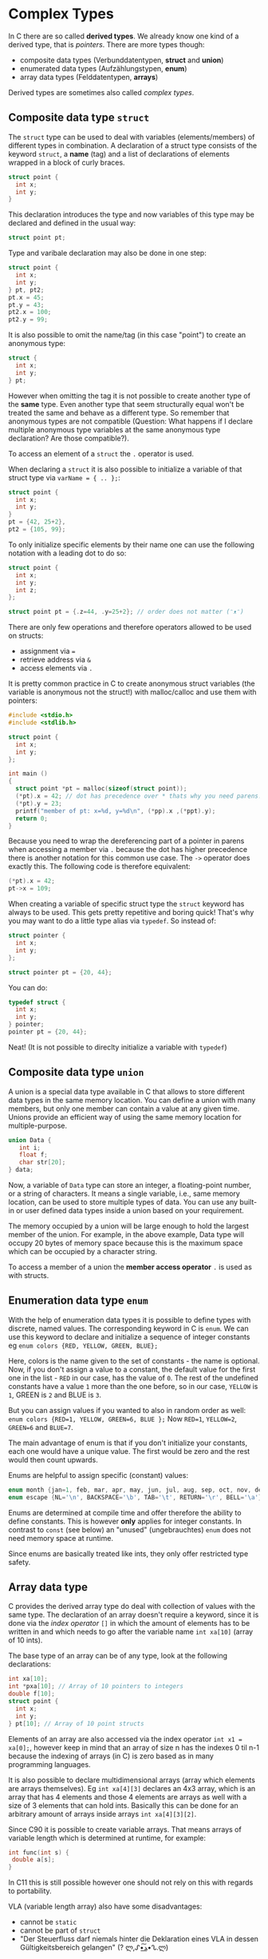 #+BEGIN_COMMENT
.. title: Algos & Programming - Lecture 08
.. slug: algos-and-prog-08
.. date: 2018-11-02
.. tags: university, A&P 
.. category: 
.. link: 
.. description: 
.. type: text
.. has_math: true
#+END_COMMENT

* Complex Types
In C there are so called *derived types*. We already know one kind of a derived type, that is /pointers/. There are more types though:
- composite data types (Verbunddatentypen, *struct* and *union*)
- enumerated data types (Aufzählungstypen, *enum*)
- array data types (Felddatentypen, *arrays*)

Derived types are sometimes also called /complex types/.

** Composite data type =struct=
The =struct= type can be used to deal with variables (elements/members) of different types in combination.
A declaration of a struct type consists of the keyword =struct=, a *name* (tag) and a list of declarations of elements wrapped in a block of curly braces.
#+BEGIN_SRC C
struct point {
  int x;
  int y;
}
#+END_SRC
This declaration introduces the type and now variables of this type may be declared and defined in the usual way:
#+BEGIN_SRC C
struct point pt;
#+END_SRC

Type and varibale declaration may also be done in one step:
#+BEGIN_SRC C
struct point {
  int x;
  int y;
} pt, pt2;
pt.x = 45;
pt.y = 43;
pt2.x = 100;
pt2.y = 99;
#+END_SRC

It is also possible to omit the name/tag (in this case "point") to create an anonymous type:
#+BEGIN_SRC C
struct {
  int x;
  int y;
} pt;
#+END_SRC
However when omitting the tag it is not possible to create another type of the *same* type. Even another type that seem structurally equal won't be treated the same and behave as a different type. So remember that anonymous types are not compatible (Question: What happens if I declare multiple anonymous type variables at the same anonymous type declaration? Are those compatible?).

To access an element of a =struct= the =.= operator is used.

When declaring a =struct= it is also possible to initialize a variable of that struct type via =varName = { .. };=:
#+BEGIN_SRC C
struct point {
  int x;
  int y;
}
pt = {42, 25+2},
pt2 = {105, 99};
#+END_SRC
To only initialize specific elements by their name one can use the following notation with a leading dot to do so:
#+BEGIN_SRC C
struct point {
  int x;
  int y;
  int z;
};

struct point pt = {.z=44, .y=25+2}; // order does not matter (ᵔᴥᵔ)
#+END_SRC

There are only few operations and therefore operators allowed to be used on structs:
- assignment via  ~=~
- retrieve address via =&=
- access elements via =.=

It is pretty common practice in C to create anonymous struct variables (the variable is anonymous not the struct!) with malloc/calloc and use them with pointers:
#+BEGIN_SRC C
  #include <stdio.h>
  #include <stdlib.h>

  struct point {
    int x;
    int y;
  };

  int main ()
  {
    struct point *pt = malloc(sizeof(struct point));
    (*pt).x = 42; // dot has precedence over * thats why you need parens!
    (*pt).y = 23;
    printf("member of pt: x=%d, y=%d\n", (*pp).x ,(*ppt).y);
    return 0;
  }
#+END_SRC
Because you need to wrap the dereferencing part of a pointer in parens when accessing a member via =.= because the dot has higher precedence there is another notation for this common use case.
The =->= operator does exactly this. The following code is therefore equivalent:
#+BEGIN_SRC C
(*pt).x = 42;
pt->x = 109;
#+END_SRC

When creating a variable of specific struct type the =struct= keyword has always to be used. This gets pretty repetitive and boring quick! That's why you may want to do a little type alias via =typedef=.
So instead of:
#+BEGIN_SRC C
struct pointer {
  int x;
  int y;
};

struct pointer pt = {20, 44};
#+END_SRC

You can do:
#+BEGIN_SRC C
typedef struct {
  int x;
  int y;
} pointer;
pointer pt = {20, 44};
#+END_SRC
Neat! (It is not possible to direclty initialize a variable with =typedef=)
** Composite data type =union=
A union is a special data type available in C that allows to store different data types in the same memory location. You can define a union with many members, but only one member can contain a value at any given time. Unions provide an efficient way of using the same memory location for multiple-purpose.
#+BEGIN_SRC C
union Data {
   int i;
   float f;
   char str[20];
} data;
#+END_SRC
Now, a variable of =Data= type can store an integer, a floating-point number, or a string of characters. It means a single variable, i.e., same memory location, can be used to store multiple types of data. You can use any built-in or user defined data types inside a union based on your requirement.

The memory occupied by a union will be large enough to hold the largest member of the union. For example, in the above example, Data type will occupy 20 bytes of memory space because this is the maximum space which can be occupied by a character string.

To access a member of a union the *member access operator* =.= is used as with structs.
** Enumeration data type =enum=
With the help of enumeration data types it is possible to define types with discrete, named values. The corresponding keyword in C is =enum=.
We can use this keyword to declare and initialize a sequence of integer constants eg =enum colors {RED, YELLOW, GREEN, BLUE};=

Here, colors is the name given to the set of constants - the name is optional. Now, if you don't assign a value to a constant, the default value for the first one in the list - =RED= in our case, has the value of =0=. The rest of the undefined constants have a value =1= more than the one before, so in our case, =YELLOW= is =1=, GREEN is =2= and BLUE is =3=.

But you can assign values if you wanted to also in random order as well:
=enum colors {RED=1, YELLOW, GREEN=6, BLUE };=
Now =RED=1=, =YELLOW=2=, =GREEN=6= and =BLUE=7=.

The main advantage of enum is that if you don't initialize your constants, each one would have a unique value. The first would be zero and the rest would then count upwards.

Enums are helpful to assign specific (constant) values:
#+BEGIN_SRC C
enum month {jan=1, feb, mar, apr, may, jun, jul, aug, sep, oct, nov, dec};
enum escape {NL='\n', BACKSPACE='\b', TAB='\t', RETURN='\r', BELL='\a'};
#+END_SRC

Enums are determined at compile time and offer therefore the ability to define constants. This is however *only* applies for integer constants.
In contrast to =const= (see below) an "unused" (ungebrauchtes) =enum= does not need memory space at runtime.

Since enums are basically treated like ints, they only offer restricted type safety.
** Array data type
C provides the derived array type do deal with collection of values with the same type. The declaration of an array doesn't require a keyword, since it is done via the /index operator/ =[]= in which the amount of elements has to be written in and which needs to go after the variable name =int xa[10]= (array of 10 ints).

The base type of an array can be of any type, look at the following declarations:
#+BEGIN_SRC C
int xa[10];
int *pxa[10]; // Array of 10 pointers to integers
double f[10];
struct point {
  int x;
  int y;
} pt[10]; // Array of 10 point structs
#+END_SRC 

Elements of an array are also accessed via the index operator =int x1 = xa[0];=, however keep in mind that an array of size n has the indexes 0 til n-1 because the indexing of arrays (in C) is zero based as in many programming languages.

It is also possible to declare multidimensional arrays (array which elements are arrays themselves). Eg =int xa[4][3]= declares an 4x3 array, which is an array that has 4 elements and those 4 elements are arrays as well with a size of 3 elements that can hold ints.
Basically this can be done for an arbitrary amount of arrays inside arrays =int xa[4][3][2]=.

Since C90 it is possible to create variable arrays. That means arrays of variable length which is determined at runtime, for example:
#+BEGIN_SRC C
int func(int s) {
 double a[s];
}
#+END_SRC
In C11 this is still possible however one should not rely on this with regards to portability.

VLA (variable length array) also have some disadvantages:
- cannot be =static=
- cannot be part of =struct=
- "Der Steuerfluss darf niemals hinter die Deklaration eines VLA in dessen Gültigkeitsbereich gelangen" (? ლ,ᔑ•ﺪ͟͠•ᔐ.ლ)

Similar to structs array can be initialized with curly braces =int xa[4] = {1, 2, 3, 4};= . This also works for multidimensional arrays:
#+BEGIN_SRC C
int xa[3][4] = {
  {5, 3, 4, 2},
  {7, 2, 1, 9},
  {6, 5, 0, 8}
};
#+END_SRC

When an array is initialized when its defined the (last) dimension may also be ommitted =int xa[] = {5, 2, 1}=.

Since C90 it is also possible to do a partial initialization ala =int xa[10] = { [4] = 43, [1] = 5 };= . The elements which are not explicitly initialized then default to =0=. Similar to enums the following is also possible:
#+BEGIN_SRC C
int xa[8] = { [3] = 43, 8, 5, [0] = 200 };
#+END_SRC
... results in =200,0,0,43,8,5,0,0=

When passing arrays to functions it is said that arrays "decay" into pointers.
If you're passing an array by value, what you're really doing is copying a pointer - a pointer to the array's first element is copied to the parameter (whose type should also be a pointer the array element's type). This works due to array's decaying nature; once decayed, sizeof no longer gives the complete array's size, because it essentially becomes a pointer. This is why it's preferred (among other reasons) to pass by reference or pointer.

#+BEGIN_SRC C :exports both :results print 
  /* array.c -- an array decays */
  #include <stdio.h>

  typedef int myarray[10];

  void arrSize(myarray a) {
    printf ("Size of a: %ld\n", sizeof(a)); // really yields pointer size (8 byte on 64 bit machines)
  }

  int main() {
    myarray x;
    printf ("Size of x: %ld\n", sizeof(x));
    arrSize(x);
    
    int ax[] = {1,2,3}; // decay looses dimensions thats why this is possible
    arrSize(ax);
    return 0;
  }
#+END_SRC

#+RESULTS:
| Size | of | x: | 40 |
| Size | of | a: |  8 |
| Size | of | a: |  8 |

So when passing an array, what really gets passed is a pointer to the first element in the array. Therefore the following function declarations are equivalent:
#+BEGIN_SRC C
void doSomething(double[]);
void doSomething(double*);
#+END_SRC
A problem that occurs here is that there is no way to find out how big/large the array is that was passed. That's why many function which have arrays as parameters, have another (auxillary) parameter to specify the amount of elements of the array:
#+BEGIN_SRC C :exports both
  /* array_param .c -- auxiliary parameter */
  #include <stdio.h>

  void print_int_array(int, int []);

  int main() {
    int xa[3]={1, 2, 3};
    print_int_array(3, xa);

    int randomArr[] = {32, 32, 45, 54, 23, 77, 654};
    print_int_array(sizeof(randomArr) / sizeof(int), randomArr);
    return 0;
  }

  void print_int_array(int count, int array[]) {
    int i = 0;
    while (i < count) {
      printf("%d ", array[i]);
      i++;
    }
    printf("\n");
  }
#+END_SRC

#+RESULTS:
|  1 |  2 |  3 |    |    |    |     |
| 32 | 32 | 45 | 54 | 23 | 77 | 654 |

* Memory Layout
Why is it that we can treat arrays as pointers? It is because array values are stored in contiguous memory locations. The array =int x[6] = {1, 2, 3, 4, 5, 6};= is for example stored like this in memory:
[[img-url:/images/array-in-memory.png]]

This also applies to multidimensional arrays:
=int x[4][12] = {{11,12}, {21,22}, {31,32}, {41,42}};=
[[img-url:/images/multi-array-in-memory.png]]

The notion of =xa[i]= is actually just a different syntax for =*(&xa+i)= (give me the address of xa which really gives the address of the first element of xa, then add i^1 to it and dereference the resulting address to give me the value).

1 When adding an integer to a pointer, the integer is multiplied by the size of the type that the pointer points to because that is the "distance between the addresses" in memory. One memory location usually stores 1 Byte (8 bits) on modern systems. So when an integer is stored in 4 bytes than the offset between the first and second address of an int value in a array would be 4.

Look at the following code which is really interesting and makes a lot of things clear:
#+BEGIN_SRC C :exports both :results print
#include <stdio.h>

int main() {
  printf("Size of int %ld\n", sizeof(int));

  int xa[4] = {1,2};

  printf("Address: %p\n", xa);
  printf("Address: %p\n", &xa[0]);
  printf("Address: %p\n", &xa[1]);
  printf("Address: %p\n", &xa[2]);
  
  return 0;
}
#+END_SRC

#+RESULTS:
| Size  of  int  4         |
| Address:  0x7ffff4f329d0 |
| Address:  0x7ffff4f329d0 |
| Address:  0x7ffff4f329d4 |
| Address:  0x7ffff4f329d8 |

* Char Arrays
As we already know C does not provide strings by default. That's why =char= arrays are "abused" as such. There is a special way to intialize char arrays in C:
#+BEGIN_SRC C
char str[] = "Hello!";
#+END_SRC
which really is the equivalent to:
#+BEGIN_SRC C
char str[] = {'H', 'e', 'l', 'l', 'o', '!', 0};
#+END_SRC

As you can see character strings are stored as an array containing the characters and are terminated with a /null character/ (=0= or ='\0'=). Therefore ='\0'= musnt be in any string because it designates the ending of a string.
#+BEGIN_SRC C exports: both results: print
#include <stdio.h>

int main() {

  char str[] = "World";
  printf("5th ('last') char: %c\n", str[4]);
  printf("Really last element of the array %d\n", str[5]);

  printf("Size of str: %ld\n", sizeof(str)); // 5 characters + null character = 6
  return 0;
}
#+END_SRC

#+RESULTS:
| 5th     ('last')   char:  d                 |
| Really  last  element  of     the  array  0 |
| Size    of    str:     6                    |

A terminating 0 is a C convention and many functions from the standard library for example assume that as well (=int printf(char*,...)=, =int atoi(char*)=). A convention can be broken tho! Look at the following example:
#+BEGIN_SRC C :results print :exports both
  #include <stdio.h>

  char str[] = {'H', 'e', 'l', 'l', 'o'}; // no terminating 0!
  char bla[] = " This is top secret\n";

  int main() {
    printf(str);
    return 0;
  }
#+END_SRC

#+RESULTS:
: Hello This is top secret

I faked this output result for illustrating purposes because most modern compilers do not store those stuff sequentially anymore to reduce vulnerabilities (reading out values). plz have mercy. It really just printed "Hello".
* Parameters of =main()=
The signature of C's  =main()= function is mentioned by C11 as the following:
#+BEGIN_SRC C
int main(void);
int main(int argc, char* argv[]);
#+END_SRC

- =int argc= ist the count of prorgam parameters
  - because the name of the program is always passed when executing main with params =argc= is at least =1= because that's the program name
- =char* argv= is the argument vector resp. an array of *pointers* to C-Strings
  - each of those C-Strings holds a /program parameter/ (inclusive the program name at =argv[0]=)

This is what the [[http://www.open-std.org/jtc1/sc22/wg14/www/docs/n1548.pdf][C11 standard]] says:
#+BEGIN_QUOTE
If the value of =argc= is greater than zero, the string pointed to by =argv[0]= represents the program name;
=argv[0][0]= shall be the null character if the program name is not available from the host environment. 
If the value of =argc= is greater than one, the strings pointed to by =argv[1]= through =argv[argc-1]= represent the program parameters.
#+END_QUOTE

[[img-url:/images/argv-argc.png]]

As already mentioned the declaration =char *argv[]= stands for an *array of pointers that hold memory addresses of =char= arrays*
Calling for example the code from the picture above this is how the corresponding memory layout would look like:
[[img-url:/images/argv-memory-layout.png]]


* Revision: Storage Classes and Storage Types/Attributes
\rightarrow see "Named Variables" in Lecture 06

Storage classes:
- =auto= \rightarrow variables can only be accessed within the block of declaration which defines their scope
- =static= \rightarrow life cycle does not end with ending scope and last value is preserved through program execution; does not affect visibility
- =extern= \rightarrow  only declares a variable/function/we, addidtional definition is required (usally in another module or a library)
- =register= \rightarrow same functionality as auto variables with the difference that the compiler tries to store these variables in the register of the microprocessor, which makes access much faster than that of the variables stored in memory
  - address of register variables *is not retrievable using pointers*

The following code would not compile! (=error: address of register variable ‘fastInt’ requested=)
#+BEGIN_SRC C
#include <stdio.h>


int main() {
  register int fastInt = 42;
  int * pf;
  
  pf = &fastInt;
  printf("Fast int: %d\n", fastInt);
  return 0;
}
#+END_SRC


Storage types (*Type Qualifiers* seems to be the proper term, Speicherattribute in Skript):
- =const=
  - constants are also like normal variables with the difference that their values can’t be modified by the program once they are defined (compiler prohibits assignment anywhere else than when initialized)
  - enables the compiler to do some optimizations
  - Gotchas:
    - =const int * p= declares a /variable/ pointer to a /constant/ integer
    - =int * const p= declares a /constant/ pointer to a /variable/ integer
    
- =volatile=
  - volatile (flüchtig, sprunghaft) variables indicate to the compiler that their value might have changed since the last explicit writing operation
  - eg, if global variable’s address is passed to clock routine of the operating system to store the system time, the value in this address keep on changing without any assignment by the program
  - indicates that the object should not be subject to compiler optimizations altering references to, or modifications of, the object
 - =restrict=
   - introduced in C99
   - only for pointer variables (and hereby derived for arrays)
   - it doesn’t add any new functionality and it is only a way for programmers to inform about optimizations that the compiler can make
   - when using =restrict= with a pointer =ptr=, it tells the compiler that =ptr= is the only way to access the object pointed by it and compiler doesn’t need to add any additional checks
     - for example when a variable is restrict the compiler will not reload the value at that adddress in its assembly code and therefore the assembly code is optimized

(Since C11 there is also =_Atomic= [[https://en.cppreference.com/w/c/language/atomic][here is more]])
